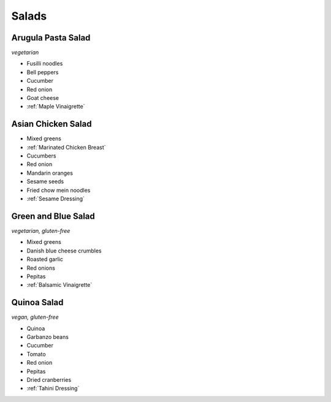 Salads
======

Arugula Pasta Salad
-------------------
*vegetarian*

- Fusilli noodles
- Bell peppers
- Cucumber
- Red onion
- Goat cheese
- :ref:`Maple Vinaigrette`

Asian Chicken Salad
-------------------
- Mixed greens
- :ref:`Marinated Chicken Breast`
- Cucumbers
- Red onion
- Mandarin oranges
- Sesame seeds
- Fried chow mein noodles
- :ref:`Sesame Dressing`

Green and Blue Salad
--------------------
*vegetarian, gluten-free*

- Mixed greens
- Danish blue cheese crumbles
- Roasted garlic
- Red onions
- Pepitas
- :ref:`Balsamic Vinaigrette`

Quinoa Salad
------------
*vegan, gluten-free*

- Quinoa
- Garbanzo beans
- Cucumber
- Tomato
- Red onion
- Pepitas
- Dried cranberries
- :ref:`Tahini Dressing`
